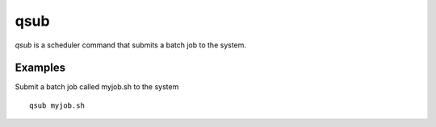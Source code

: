 qsub
====
`qsub` is a scheduler command that submits a batch job to the system.

Examples
--------
Submit a batch job called myjob.sh to the system ::

    qsub myjob.sh
